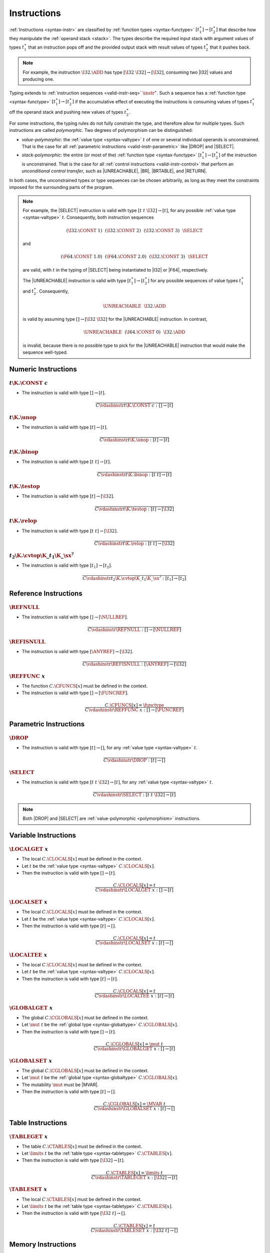 .. index:: instruction, function type, context, value, operand stack, ! polymorphism
.. _valid-instr:

Instructions
------------

:ref:`Instructions <syntax-instr>` are classified by :ref:`function types <syntax-functype>` :math:`[t_1^\ast] \to [t_2^\ast]`
that describe how they manipulate the :ref:`operand stack <stack>`.
The types describe the required input stack with argument values of types :math:`t_1^\ast` that an instruction pops off
and the provided output stack with result values of types :math:`t_2^\ast` that it pushes back.

.. note::
   For example, the instruction :math:`\I32.\ADD` has type :math:`[\I32~\I32] \to [\I32]`,
   consuming two |I32| values and producing one.

Typing extends to :ref:`instruction sequences <valid-instr-seq>` :math:`\instr^\ast`.
Such a sequence has a :ref:`function type <syntax-functype>` :math:`[t_1^\ast] \to [t_2^\ast]` if the accumulative effect of executing the instructions is consuming values of types :math:`t_1^\ast` off the operand stack and pushing new values of types :math:`t_2^\ast`.

.. _polymorphism:

For some instructions, the typing rules do not fully constrain the type,
and therefore allow for multiple types.
Such instructions are called *polymorphic*.
Two degrees of polymorphism can be distinguished:

* *value-polymorphic*:
  the :ref:`value type <syntax-valtype>` :math:`t` of one or several individual operands is unconstrained.
  That is the case for all :ref:`parametric instructions <valid-instr-parametric>` like |DROP| and |SELECT|.


* *stack-polymorphic*:
  the entire (or most of the) :ref:`function type <syntax-functype>` :math:`[t_1^\ast] \to [t_2^\ast]` of the instruction is unconstrained.
  That is the case for all :ref:`control instructions <valid-instr-control>` that perform an *unconditional control transfer*, such as |UNREACHABLE|, |BR|, |BRTABLE|, and |RETURN|.

In both cases, the unconstrained types or type sequences can be chosen arbitrarily, as long as they meet the constraints imposed for the surrounding parts of the program.

.. note::
   For example, the |SELECT| instruction is valid with type :math:`[t~t~\I32] \to [t]`, for any possible :ref:`value type <syntax-valtype>` :math:`t`.   Consequently, both instruction sequences

   .. math::
      (\I32.\CONST~1)~~(\I32.\CONST~2)~~(\I32.\CONST~3)~~\SELECT{}

   and

   .. math::
      (\F64.\CONST~1.0)~~(\F64.\CONST~2.0)~~(\I32.\CONST~3)~~\SELECT{}

   are valid, with :math:`t` in the typing of |SELECT| being instantiated to |I32| or |F64|, respectively.

   The |UNREACHABLE| instruction is valid with type :math:`[t_1^\ast] \to [t_2^\ast]` for any possible sequences of value types :math:`t_1^\ast` and :math:`t_2^\ast`.
   Consequently,

   .. math::
      \UNREACHABLE~~\I32.\ADD

   is valid by assuming type :math:`[] \to [\I32~\I32]` for the |UNREACHABLE| instruction.
   In contrast,

   .. math::
      \UNREACHABLE~~(\I64.\CONST~0)~~\I32.\ADD

   is invalid, because there is no possible type to pick for the |UNREACHABLE| instruction that would make the sequence well-typed.


.. index:: numeric instruction
   pair: validation; instruction
   single: abstract syntax; instruction
.. _valid-instr-numeric:

Numeric Instructions
~~~~~~~~~~~~~~~~~~~~

.. _valid-const:

:math:`t\K{.}\CONST~c`
......................

* The instruction is valid with type :math:`[] \to [t]`.

.. math::
   \frac{
   }{
     C \vdashinstr t\K{.}\CONST~c : [] \to [t]
   }


.. _valid-unop:

:math:`t\K{.}\unop`
...................

* The instruction is valid with type :math:`[t] \to [t]`.

.. math::
   \frac{
   }{
     C \vdashinstr t\K{.}\unop : [t] \to [t]
   }


.. _valid-binop:

:math:`t\K{.}\binop`
....................

* The instruction is valid with type :math:`[t~t] \to [t]`.

.. math::
   \frac{
   }{
     C \vdashinstr t\K{.}\binop : [t~t] \to [t]
   }


.. _valid-testop:

:math:`t\K{.}\testop`
.....................

* The instruction is valid with type :math:`[t] \to [\I32]`.

.. math::
   \frac{
   }{
     C \vdashinstr t\K{.}\testop : [t] \to [\I32]
   }


.. _valid-relop:

:math:`t\K{.}\relop`
....................

* The instruction is valid with type :math:`[t~t] \to [\I32]`.

.. math::
   \frac{
   }{
     C \vdashinstr t\K{.}\relop : [t~t] \to [\I32]
   }


.. _valid-cvtop:

:math:`t_2\K{.}\cvtop\K{\_}t_1\K{\_}\sx^?`
..........................................

* The instruction is valid with type :math:`[t_1] \to [t_2]`.

.. math::
   \frac{
   }{
     C \vdashinstr t_2\K{.}\cvtop\K{\_}t_1\K{\_}\sx^? : [t_1] \to [t_2]
   }


.. index:: reference instructions, reference type
   pair: validation; instruction
   single: abstract syntax; instruction
.. _valid-instr-ref:

Reference Instructions
~~~~~~~~~~~~~~~~~~~~~~

.. _valid-ref.null:

:math:`\REFNULL`
................

* The instruction is valid with type :math:`[] \to [\NULLREF]`.

.. math::
   \frac{
   }{
     C \vdashinstr \REFNULL : [] \to [\NULLREF]
   }


.. _valid-ref.isnull:

:math:`\REFISNULL`
..................

* The instruction is valid with type :math:`[\ANYREF] \to [\I32]`.

.. math::
   \frac{
   }{
     C \vdashinstr \REFISNULL : [\ANYREF] \to [\I32]
   }

.. _valid-ref.func:

:math:`\REFFUNC~x`
..................

* The function :math:`C.\CFUNCS[x]` must be defined in the context.

* The instruction is valid with type :math:`[] \to [\FUNCREF]`.

.. math::
   \frac{
     C.\CFUNCS[x] = \functype
   }{
     C \vdashinstr \REFFUNC~x : [] \to [\FUNCREF]
   }


.. index:: parametric instructions, value type, polymorphism
   pair: validation; instruction
   single: abstract syntax; instruction
.. _valid-instr-parametric:

Parametric Instructions
~~~~~~~~~~~~~~~~~~~~~~~

.. _valid-drop:

:math:`\DROP`
.............

* The instruction is valid with type :math:`[t] \to []`, for any :ref:`value type <syntax-valtype>` :math:`t`.

.. math::
   \frac{
   }{
     C \vdashinstr \DROP : [t] \to []
   }


.. _valid-select:

:math:`\SELECT`
...............

* The instruction is valid with type :math:`[t~t~\I32] \to [t]`, for any :ref:`value type <syntax-valtype>` :math:`t`.

.. math::
   \frac{
   }{
     C \vdashinstr \SELECT : [t~t~\I32] \to [t]
   }

.. note::
   Both |DROP| and |SELECT| are :ref:`value-polymorphic <polymorphism>` instructions.


.. index:: variable instructions, local index, global index, context
   pair: validation; instruction
   single: abstract syntax; instruction
.. _valid-instr-variable:

Variable Instructions
~~~~~~~~~~~~~~~~~~~~~

.. _valid-local.get:

:math:`\LOCALGET~x`
...................

* The local :math:`C.\CLOCALS[x]` must be defined in the context.

* Let :math:`t` be the :ref:`value type <syntax-valtype>` :math:`C.\CLOCALS[x]`.

* Then the instruction is valid with type :math:`[] \to [t]`.

.. math::
   \frac{
     C.\CLOCALS[x] = t
   }{
     C \vdashinstr \LOCALGET~x : [] \to [t]
   }


.. _valid-local.set:

:math:`\LOCALSET~x`
...................

* The local :math:`C.\CLOCALS[x]` must be defined in the context.

* Let :math:`t` be the :ref:`value type <syntax-valtype>` :math:`C.\CLOCALS[x]`.

* Then the instruction is valid with type :math:`[t] \to []`.

.. math::
   \frac{
     C.\CLOCALS[x] = t
   }{
     C \vdashinstr \LOCALSET~x : [t] \to []
   }


.. _valid-local.tee:

:math:`\LOCALTEE~x`
...................

* The local :math:`C.\CLOCALS[x]` must be defined in the context.

* Let :math:`t` be the :ref:`value type <syntax-valtype>` :math:`C.\CLOCALS[x]`.

* Then the instruction is valid with type :math:`[t] \to [t]`.

.. math::
   \frac{
     C.\CLOCALS[x] = t
   }{
     C \vdashinstr \LOCALTEE~x : [t] \to [t]
   }


.. _valid-global.get:

:math:`\GLOBALGET~x`
....................

* The global :math:`C.\CGLOBALS[x]` must be defined in the context.

* Let :math:`\mut~t` be the :ref:`global type <syntax-globaltype>` :math:`C.\CGLOBALS[x]`.

* Then the instruction is valid with type :math:`[] \to [t]`.

.. math::
   \frac{
     C.\CGLOBALS[x] = \mut~t
   }{
     C \vdashinstr \GLOBALGET~x : [] \to [t]
   }


.. _valid-global.set:

:math:`\GLOBALSET~x`
....................

* The global :math:`C.\CGLOBALS[x]` must be defined in the context.

* Let :math:`\mut~t` be the :ref:`global type <syntax-globaltype>` :math:`C.\CGLOBALS[x]`.

* The mutability :math:`\mut` must be |MVAR|.

* Then the instruction is valid with type :math:`[t] \to []`.

.. math::
   \frac{
     C.\CGLOBALS[x] = \MVAR~t
   }{
     C \vdashinstr \GLOBALSET~x : [t] \to []
   }




.. index:: table instructions, table index, context
   pair: validation; instruction
   single: abstract syntax; instruction
.. _valid-instr-table:

Table Instructions
~~~~~~~~~~~~~~~~~~

.. _valid-table.get:

:math:`\TABLEGET~x`
...................

* The table :math:`C.\CTABLES[x]` must be defined in the context.

* Let :math:`\limits~t` be the :ref:`table type <syntax-tabletype>` :math:`C.\CTABLES[x]`.

* Then the instruction is valid with type :math:`[\I32] \to [t]`.

.. math::
   \frac{
     C.\CTABLES[x] = \limits~t
   }{
     C \vdashinstr \TABLEGET~x : [\I32] \to [t]
   }


.. _valid-table.set:

:math:`\TABLESET~x`
...................

* The local :math:`C.\CTABLES[x]` must be defined in the context.

* Let :math:`\limits~t` be the :ref:`table type <syntax-tabletype>` :math:`C.\CTABLES[x]`.

* Then the instruction is valid with type :math:`[\I32~t] \to []`.

.. math::
   \frac{
     C.\CTABLES[x] = t
   }{
     C \vdashinstr \TABLESET~x : [\I32~t] \to []
   }


.. index:: memory instruction, memory index, context
   pair: validation; instruction
   single: abstract syntax; instruction
.. _valid-memarg:
.. _valid-instr-memory:

Memory Instructions
~~~~~~~~~~~~~~~~~~~

.. _valid-load:

:math:`t\K{.}\LOAD~\memarg`
...........................

* The memory :math:`C.\CMEMS[0]` must be defined in the context.

* The alignment :math:`2^{\memarg.\ALIGN}` must not be larger than the :ref:`bit width <syntax-valtype>` of :math:`t` divided by :math:`8`.

* Then the instruction is valid with type :math:`[\I32] \to [t]`.

.. math::
   \frac{
     C.\CMEMS[0] = \memtype
     \qquad
     2^{\memarg.\ALIGN} \leq |t|/8
   }{
     C \vdashinstr t\K{.load}~\memarg : [\I32] \to [t]
   }


.. _valid-loadn:

:math:`t\K{.}\LOAD{N}\K{\_}\sx~\memarg`
.......................................

* The memory :math:`C.\CMEMS[0]` must be defined in the context.

* The alignment :math:`2^{\memarg.\ALIGN}` must not be larger than :math:`N/8`.

* Then the instruction is valid with type :math:`[\I32] \to [t]`.

.. math::
   \frac{
     C.\CMEMS[0] = \memtype
     \qquad
     2^{\memarg.\ALIGN} \leq N/8
   }{
     C \vdashinstr t\K{.load}N\K{\_}\sx~\memarg : [\I32] \to [t]
   }


:math:`t\K{.}\STORE~\memarg`
............................

* The memory :math:`C.\CMEMS[0]` must be defined in the context.

* The alignment :math:`2^{\memarg.\ALIGN}` must not be larger than the :ref:`bit width <syntax-valtype>` of :math:`t` divided by :math:`8`.

* Then the instruction is valid with type :math:`[\I32~t] \to []`.

.. math::
   \frac{
     C.\CMEMS[0] = \memtype
     \qquad
     2^{\memarg.\ALIGN} \leq |t|/8
   }{
     C \vdashinstr t\K{.store}~\memarg : [\I32~t] \to []
   }


.. _valid-storen:

:math:`t\K{.}\STORE{N}~\memarg`
...............................

* The memory :math:`C.\CMEMS[0]` must be defined in the context.

* The alignment :math:`2^{\memarg.\ALIGN}` must not be larger than :math:`N/8`.

* Then the instruction is valid with type :math:`[\I32~t] \to []`.

.. math::
   \frac{
     C.\CMEMS[0] = \memtype
     \qquad
     2^{\memarg.\ALIGN} \leq N/8
   }{
     C \vdashinstr t\K{.store}N~\memarg : [\I32~t] \to []
   }


.. _valid-memory.size:

:math:`\MEMORYSIZE`
...................

* The memory :math:`C.\CMEMS[0]` must be defined in the context.

* Then the instruction is valid with type :math:`[] \to [\I32]`.

.. math::
   \frac{
     C.\CMEMS[0] = \memtype
   }{
     C \vdashinstr \MEMORYSIZE : [] \to [\I32]
   }


.. _valid-memory.grow:

:math:`\MEMORYGROW`
...................

* The memory :math:`C.\CMEMS[0]` must be defined in the context.

* Then the instruction is valid with type :math:`[\I32] \to [\I32]`.

.. math::
   \frac{
     C.\CMEMS[0] = \memtype
   }{
     C \vdashinstr \MEMORYGROW : [\I32] \to [\I32]
   }


.. index:: control instructions, structured control, label, block, branch, result type, label index, function index, type index, vector, polymorphism, context
   pair: validation; instruction
   single: abstract syntax; instruction
.. _valid-label:
.. _valid-instr-control:

Control Instructions
~~~~~~~~~~~~~~~~~~~~

.. _valid-nop:

:math:`\NOP`
............

* The instruction is valid with type :math:`[] \to []`.

.. math::
   \frac{
   }{
     C \vdashinstr \NOP : [] \to []
   }


.. _valid-unreachable:

:math:`\UNREACHABLE`
....................

* The instruction is valid with type :math:`[t_1^\ast] \to [t_2^\ast]`, for any sequences of :ref:`value types <syntax-valtype>` :math:`t_1^\ast` and :math:`t_2^\ast`.

.. math::
   \frac{
   }{
     C \vdashinstr \UNREACHABLE : [t_1^\ast] \to [t_2^\ast]
   }

.. note::
   The |UNREACHABLE| instruction is :ref:`stack-polymorphic <polymorphism>`.


.. _valid-block:

:math:`\BLOCK~[t^?]~\instr^\ast~\END`
.....................................

* Let :math:`C'` be the same :ref:`context <context>` as :math:`C`, but with the :ref:`result type <syntax-resulttype>` :math:`[t^?]` prepended to the |CLABELS| vector.

* Under context :math:`C'`,
  the instruction sequence :math:`\instr^\ast` must be :ref:`valid <valid-instr-seq>` with type :math:`[] \to [t^?]`.

* Then the compound instruction is valid with type :math:`[] \to [t^?]`.

.. math::
   \frac{
     C,\CLABELS\,[t^?] \vdashinstrseq \instr^\ast : [] \to [t^?]
   }{
     C \vdashinstr \BLOCK~[t^?]~\instr^\ast~\END : [] \to [t^?]
   }

.. note::
   The :ref:`notation <notation-extend>` :math:`C,\CLABELS\,[t^?]` inserts the new label type at index :math:`0`, shifting all others.

   The fact that the nested instruction sequence :math:`\instr^\ast` must have type :math:`[] \to [t^?]` implies that it cannot access operands that have been pushed on the stack before the block was entered.
   This may be generalized in future versions of WebAssembly.


.. _valid-loop:

:math:`\LOOP~[t^?]~\instr^\ast~\END`
....................................

* Let :math:`C'` be the same :ref:`context <context>` as :math:`C`, but with the empty :ref:`result type <syntax-resulttype>` :math:`[]` prepended to the |CLABELS| vector.

* Under context :math:`C'`,
  the instruction sequence :math:`\instr^\ast` must be :ref:`valid <valid-instr-seq>` with type :math:`[] \to [t^?]`.

* Then the compound instruction is valid with type :math:`[] \to [t^?]`.

.. math::
   \frac{
     C,\CLABELS\,[] \vdashinstrseq \instr^\ast : [] \to [t^?]
   }{
     C \vdashinstr \LOOP~[t^?]~\instr^\ast~\END : [] \to [t^?]
   }

.. note::
   The :ref:`notation <notation-extend>` :math:`C,\CLABELS\,[]` inserts the new label type at index :math:`0`, shifting all others.

   The fact that the nested instruction sequence :math:`\instr^\ast` must have type :math:`[] \to [t^?]` implies that it cannot access operands that have been pushed on the stack before the loop was entered.
   This may be generalized in future versions of WebAssembly.


.. _valid-if:

:math:`\IF~[t^?]~\instr_1^\ast~\ELSE~\instr_2^\ast~\END`
........................................................

* Let :math:`C'` be the same :ref:`context <context>` as :math:`C`, but with the :ref:`result type <syntax-resulttype>` :math:`[t^?]` prepended to the |CLABELS| vector.

* Under context :math:`C'`,
  the instruction sequence :math:`\instr_1^\ast` must be :ref:`valid <valid-instr-seq>` with type :math:`[] \to [t^?]`.

* Under context :math:`C'`,
  the instruction sequence :math:`\instr_2^\ast` must be :ref:`valid <valid-instr-seq>` with type :math:`[] \to [t^?]`.

* Then the compound instruction is valid with type :math:`[\I32] \to [t^?]`.

.. math::
   \frac{
     C,\CLABELS\,[t^?] \vdashinstrseq \instr_1^\ast : [] \to [t^?]
     \qquad
     C,\CLABELS\,[t^?] \vdashinstrseq \instr_2^\ast : [] \to [t^?]
   }{
     C \vdashinstr \IF~[t^?]~\instr_1^\ast~\ELSE~\instr_2^\ast~\END : [\I32] \to [t^?]
   }

.. note::
   The :ref:`notation <notation-extend>` :math:`C,\CLABELS\,[t^?]` inserts the new label type at index :math:`0`, shifting all others.

   The fact that the nested instruction sequence :math:`\instr^\ast` must have type :math:`[] \to [t^?]` implies that it cannot access operands that have been pushed on the stack before the conditional was entered.
   This may be generalized in future versions of WebAssembly.


.. _valid-br:

:math:`\BR~l`
.............

* The label :math:`C.\CLABELS[l]` must be defined in the context.

* Let :math:`[t^?]` be the :ref:`result type <syntax-resulttype>` :math:`C.\CLABELS[l]`.

* Then the instruction is valid with type :math:`[t_1^\ast~t^?] \to [t_2^\ast]`, for any sequences of :ref:`value types <syntax-valtype>` :math:`t_1^\ast` and :math:`t_2^\ast`.

.. math::
   \frac{
     C.\CLABELS[l] = [t^?]
   }{
     C \vdashinstr \BR~l : [t_1^\ast~t^?] \to [t_2^\ast]
   }

.. note::
   The :ref:`label index <syntax-labelidx>` space in the :ref:`context <context>` :math:`C` contains the most recent label first, so that :math:`C.\CLABELS[l]` performs a relative lookup as expected.

   The |BR| instruction is :ref:`stack-polymorphic <polymorphism>`.


.. _valid-br_if:

:math:`\BRIF~l`
...............

* The label :math:`C.\CLABELS[l]` must be defined in the context.

* Let :math:`[t^?]` be the :ref:`result type <syntax-resulttype>` :math:`C.\CLABELS[l]`.

* Then the instruction is valid with type :math:`[t^?~\I32] \to [t^?]`.

.. math::
   \frac{
     C.\CLABELS[l] = [t^?]
   }{
     C \vdashinstr \BRIF~l : [t^?~\I32] \to [t^?]
   }

.. note::
   The :ref:`label index <syntax-labelidx>` space in the :ref:`context <context>` :math:`C` contains the most recent label first, so that :math:`C.\CLABELS[l]` performs a relative lookup as expected.


.. _valid-br_table:

:math:`\BRTABLE~l^\ast~l_N`
...........................

* The label :math:`C.\CLABELS[l_N]` must be defined in the context.

* For all :math:`l_i` in :math:`l^\ast`,
  the label :math:`C.\CLABELS[l_i]` must be defined in the context

* There must be a :ref:`result type <syntax-resulttype>` :math:`[t^?]`, such that:

  * The result type :math:`[t^?]` :ref:`matches <match-resulttype>` :math:`C.\CLABELS[l_i]`.

  * For all :math:`l_i` in :math:`l^\ast`,
    the result type :math:`[t^?]` :ref:`matches <match-resulttype>` :math:`C.\CLABELS[l_i]`.

* Then the instruction is valid with type :math:`[t_1^\ast~t^?~\I32] \to [t_2^\ast]`, for any sequences of :ref:`value types <syntax-valtype>` :math:`t_1^\ast` and :math:`t_2^\ast`.

.. math::
   \frac{
     (\vdashresulttypematch [t^?] \matchesresulttype C.\CLABELS[l])^\ast
     \qquad
     \vdashresulttypematch [t^?] \matchesresulttype C.\CLABELS[l_N]
   }{
     C \vdashinstr \BRTABLE~l^\ast~l_N : [t_1^\ast~t^?~\I32] \to [t_2^\ast]
   }

.. note::
   The :ref:`label index <syntax-labelidx>` space in the :ref:`context <context>` :math:`C` contains the most recent label first, so that :math:`C.\CLABELS[l_i]` performs a relative lookup as expected.

   The |BRTABLE| instruction is :ref:`stack-polymorphic <polymorphism>`.

   Furthermore, the :ref:`result type <syntax-resulttype>` :math:`[t^?]` is also chosen non-deterministically in this rule.
   In a :ref:`type checking algorithm <algo-valid>`, the greatest lower bound of the involved label types can be picked as a principal type,
   and it is a type error if that bound does not exist.


.. _valid-return:

:math:`\RETURN`
...............

* The return type :math:`C.\CRETURN` must not be absent in the context.

* Let :math:`[t^?]` be the :ref:`result type <syntax-resulttype>` of :math:`C.\CRETURN`.

* Then the instruction is valid with type :math:`[t_1^\ast~t^?] \to [t_2^\ast]`, for any sequences of :ref:`value types <syntax-valtype>` :math:`t_1^\ast` and :math:`t_2^\ast`.

.. math::
   \frac{
     C.\CRETURN = [t^?]
   }{
     C \vdashinstr \RETURN : [t_1^\ast~t^?] \to [t_2^\ast]
   }

.. note::
   The |RETURN| instruction is :ref:`stack-polymorphic <polymorphism>`.

   :math:`C.\CRETURN` is absent (set to :math:`\epsilon`) when validating an :ref:`expression <valid-expr>` that is not a function body.
   This differs from it being set to the empty result type (:math:`[\epsilon]`),
   which is the case for functions not returning anything.


.. _valid-call:

:math:`\CALL~x`
...............

* The function :math:`C.\CFUNCS[x]` must be defined in the context.

* Then the instruction is valid with type :math:`C.\CFUNCS[x]`.

.. math::
   \frac{
     C.\CFUNCS[x] = [t_1^\ast] \to [t_2^\ast]
   }{
     C \vdashinstr \CALL~x : [t_1^\ast] \to [t_2^\ast]
   }


.. _valid-call_indirect:

:math:`\CALLINDIRECT~x~y`
.........................

* The table :math:`C.\CTABLES[x]` must be defined in the context.

* Let :math:`\limits~t` be the :ref:`table type <syntax-tabletype>` :math:`C.\CTABLES[x]`.

* The :ref:`reference type <syntax-reftype>` :math:`t` must :ref:`match <match-reftype>` type |FUNCREF|.

* The type :math:`C.\CTYPES[y]` must be defined in the context.

* Let :math:`[t_1^\ast] \to [t_2^\ast]` be the :ref:`function type <syntax-functype>` :math:`C.\CTYPES[y]`.

* Then the instruction is valid with type :math:`[t_1^\ast~\I32] \to [t_2^\ast]`.

.. math::
   \frac{
     C.\CTABLES[x] = \limits~t
     \qquad
     \vdashvaltypematch t \leq \FUNCREF
     \qquad
     C.\CTYPES[y] = [t_1^\ast] \to [t_2^\ast]
   }{
     C \vdashinstr \CALLINDIRECT~x~y : [t_1^\ast~\I32] \to [t_2^\ast]
   }


.. index:: instruction, instruction sequence
.. _valid-instr-seq:

Instruction Sequences
~~~~~~~~~~~~~~~~~~~~~

Typing of instruction sequences is defined recursively.


Empty Instruction Sequence: :math:`\epsilon`
............................................

* The empty instruction sequence is valid with type :math:`[t^\ast] \to [t^\ast]`,
  for any sequence of :ref:`value types <syntax-valtype>` :math:`t^\ast`.

.. math::
   \frac{
   }{
     C \vdashinstrseq \epsilon : [t^\ast] \to [t^\ast]
   }


Non-empty Instruction Sequence: :math:`\instr^\ast~\instr_N`
............................................................

* The instruction sequence :math:`\instr^\ast` must be valid with type :math:`[t_1^\ast] \to [t_2^\ast]`,
  for some sequences of :ref:`value types <syntax-valtype>` :math:`t_1^\ast` and :math:`t_2^\ast`.

* The instruction :math:`\instr_N` must be valid with type :math:`[t^\ast] \to [t_3^\ast]`,
  for some sequences of :ref:`value types <syntax-valtype>` :math:`t^\ast` and :math:`t_3^\ast`.

* There must be a sequence of :ref:`value types <syntax-valtype>` :math:`t_0^\ast`,
  such that :math:`t_2^\ast = t_0^\ast~{t'}^\ast` where the type sequence :math:`{t'}^\ast` is as long as :math:`t^\ast`.

* For each :ref:`value type <syntax-valtype>` :math:`t'_i` in :math:`{t'}^\ast` and corresponding type :math:`t_i` in :math:`t^\ast`, the type :math:`t'_i` must :ref:`match <match-valtype>` :math:`t_i`.

* Then the combined instruction sequence is valid with type :math:`[t_1^\ast] \to [t_0^\ast~t_3^\ast]`.

.. math::
   \frac{
     C \vdashinstrseq \instr^\ast : [t_1^\ast] \to [t_0^\ast~{t'}^\ast]
     \qquad
     (\vdashvaltypematch t' \matchesvaltype t)^\ast
     \qquad
     C \vdashinstr \instr_N : [t^\ast] \to [t_3^\ast]
   }{
     C \vdashinstrseq \instr^\ast~\instr_N : [t_1^\ast] \to [t_0^\ast~t_3^\ast]
   }


.. index:: expression
   pair: validation; expression
   single: abstract syntax; expression
   single: expression; constant
.. _valid-expr:

Expressions
~~~~~~~~~~~

Expressions :math:`\expr` are classified by :ref:`result types <syntax-resulttype>` of the form :math:`[t^?]`.


:math:`\instr^\ast~\END`
........................

* The instruction sequence :math:`\instr^\ast` must be :ref:`valid <valid-instr-seq>` with type :math:`[] \to [t^?]`,
  for some optional :ref:`value type <syntax-valtype>` :math:`t^?`.

* Then the expression is valid with :ref:`result type <syntax-resulttype>` :math:`[t^?]`.

.. math::
   \frac{
     C \vdashinstrseq \instr^\ast : [] \to [t^?]
   }{
     C \vdashexpr \instr^\ast~\END : [t^?]
   }


.. index:: ! constant
.. _valid-constant:

Constant Expressions
....................

* In a *constant* expression :math:`\instr^\ast~\END` all instructions in :math:`\instr^\ast` must be constant.

* A constant instruction :math:`\instr` must be:

  * either of the form :math:`t.\CONST~c`,

  * or of the form :math:`\GLOBALGET~x`, in which case :math:`C.\CGLOBALS[x]` must be a :ref:`global type <syntax-globaltype>` of the form :math:`\CONST~t`.

.. math::
   \frac{
     (C \vdashinstrconst \instr \const)^\ast
   }{
     C \vdashexprconst \instr^\ast~\END \const
   }

.. math::
   \frac{
   }{
     C \vdashinstrconst t.\CONST~c \const
   }
   \qquad
   \frac{
   }{
     C \vdashinstrconst \REFNULL \const
   }
   \qquad
   \frac{
     C.\CGLOBALS[x] = \CONST~t
   }{
     C \vdashinstrconst \GLOBALGET~x \const
   }

.. note::
   Currently, constant expressions occurring as initializers of :ref:`globals <syntax-global>` are further constrained in that contained |GLOBALGET| instructions are only allowed to refer to *imported* globals.
   This is enforced in the :ref:`validation rule for modules <valid-module>` by constraining the context :math:`C` accordingly.

   The definition of constant expression may be extended in future versions of WebAssembly.
